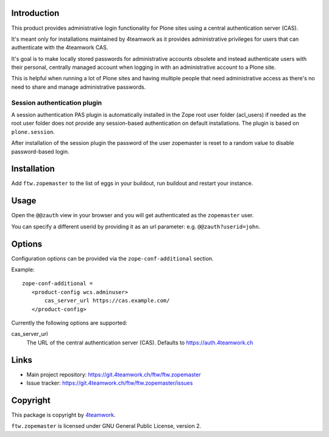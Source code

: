 Introduction
============

This product provides administrative login functionality for Plone sites using
a central authentication server (CAS).

It's meant only for installations maintained by 4teamwork as it provides
administrative privileges for users that can authenticate with the 4teamwork
CAS.

It's goal is to make locally stored passwords for administrative accounts
obsolete and instead authenticate users with their personal, centrally managed
account when logging in with an administrative account to a Plone site.

This is helpful when running a lot of Plone sites and having multiple people
that need administrative access as there's no need to share and manage
administrative passwords.

Session authentication plugin
-----------------------------

A session authentication PAS plugin is automatically installed in the Zope root
user folder (acl_users) if needed as the root user folder does not provide any
session-based authentication on default installations. The plugin is based on
``plone.session``.

After installation of the session plugin the password of the user zopemaster
is reset to a random value to disable password-based login.


Installation
============

Add ``ftw.zopemaster`` to the list of eggs in your buildout, run buildout and
restart your instance.


Usage
=====

Open the ``@@zauth`` view in your browser and you will get authenticated as
the ``zopemaster`` user.

You can specify a different userid by providing it as an url parameter:
e.g. ``@@zauth?userid=john``.


Options
=======

Configuration options can be provided via the ``zope-conf-additional`` section.

Example::

    zope-conf-additional =
       <product-config wcs.adminuser>
           cas_server_url https://cas.example.com/
       </product-config>


Currently the following options are supported:

cas_server_url
  The URL of the central authentication server (CAS). Defaults to https://auth.4teamwork.ch


Links
=====

- Main project repository: https://git.4teamwork.ch/ftw/ftw.zopemaster
- Issue tracker: https://git.4teamwork.ch/ftw/ftw.zopemaster/issues


Copyright
=========

This package is copyright by `4teamwork <http://www.4teamwork.ch/>`_.

``ftw.zopemaster`` is licensed under GNU General Public License, version 2.
